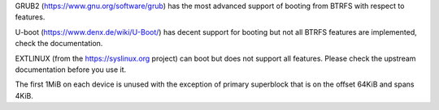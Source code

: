 GRUB2 (https://www.gnu.org/software/grub) has the most advanced support of
booting from BTRFS with respect to features.

U-boot (https://www.denx.de/wiki/U-Boot/) has decent support for booting but
not all BTRFS features are implemented, check the documentation.

EXTLINUX (from the https://syslinux.org project) can boot but does not support
all features. Please check the upstream documentation before you use it.

The first 1MiB on each device is unused with the exception of primary
superblock that is on the offset 64KiB and spans 4KiB.
